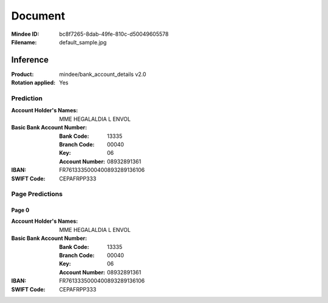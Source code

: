 ########
Document
########
:Mindee ID: bc8f7265-8dab-49fe-810c-d50049605578
:Filename: default_sample.jpg

Inference
#########
:Product: mindee/bank_account_details v2.0
:Rotation applied: Yes

Prediction
==========
:Account Holder's Names: MME HEGALALDIA L ENVOL
:Basic Bank Account Number:
  :Bank Code: 13335
  :Branch Code: 00040
  :Key: 06
  :Account Number: 08932891361
:IBAN: FR7613335000400893289136106
:SWIFT Code: CEPAFRPP333

Page Predictions
================

Page 0
------
:Account Holder's Names: MME HEGALALDIA L ENVOL
:Basic Bank Account Number:
  :Bank Code: 13335
  :Branch Code: 00040
  :Key: 06
  :Account Number: 08932891361
:IBAN: FR7613335000400893289136106
:SWIFT Code: CEPAFRPP333
